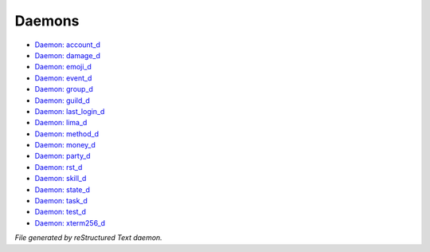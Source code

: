 *******
Daemons
*******

.. TAGS: RST
- `Daemon: account_d <daemon/daemons-account_d.html>`_
- `Daemon: damage_d <daemon/daemons-damage_d.html>`_
- `Daemon: emoji_d <daemon/daemons-emoji_d.html>`_
- `Daemon: event_d <daemon/daemons-event_d.html>`_
- `Daemon: group_d <daemon/daemons-group_d.html>`_
- `Daemon: guild_d <daemon/daemons-guild_d.html>`_
- `Daemon: last_login_d <daemon/daemons-last_login_d.html>`_
- `Daemon: lima_d <daemon/daemons-lima_d.html>`_
- `Daemon: method_d <daemon/daemons-method_d.html>`_
- `Daemon: money_d <daemon/daemons-money_d.html>`_
- `Daemon: party_d <daemon/daemons-party_d.html>`_
- `Daemon: rst_d <daemon/daemons-rst_d.html>`_
- `Daemon: skill_d <daemon/daemons-skill_d.html>`_
- `Daemon: state_d <daemon/daemons-state_d.html>`_
- `Daemon: task_d <daemon/daemons-task_d.html>`_
- `Daemon: test_d <daemon/daemons-test_d.html>`_
- `Daemon: xterm256_d <daemon/daemons-xterm256_d.html>`_

*File generated by reStructured Text daemon.*
